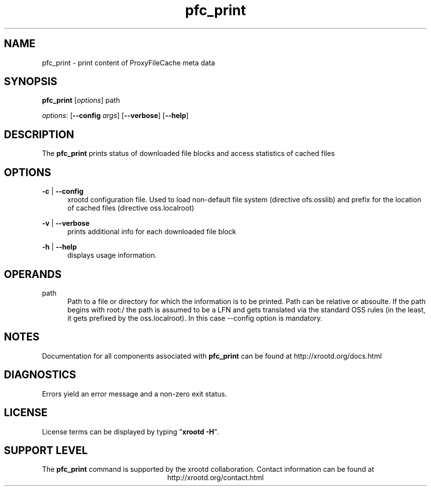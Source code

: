 .TH pfc_print 8 "__VERSION__"
.SH NAME
pfc_print - print content of ProxyFileCache meta data
.SH SYNOPSIS
.nf

\fBpfc_print\fR [\fIoptions\fR] \fRpath\fR

\fIoptions\fR: [\fB--config\fR \fIargs\fR] [\fB--verbose\fR] [\fB--help\fR]

.fi
.br
.ad l
.SH DESCRIPTION
The \fBpfc_print\fR prints status of downloaded file blocks and access statistics of cached files
.SH OPTIONS

\fB-c\fR | \fB--config\fR
.RS 5
xrootd configuration file. Used to load non-default file system (directive ofs.osslib) and prefix for the location of cached files (directive oss.localroot)

.RE
\fB-v\fR | \fB--verbose\fR
.RS 5
prints additional info for each downloaded file block

.RE
\fB-h\fR | \fB--help\fR
.RS 5
displays usage information.

.RE


.RE
.SH OPERANDS
\fRpath\fR
.RS 5
Path to a file or directory for which the information is to be printed. Path can be relative or absoulte. If the path begins with root:/ the path is assumed to be a LFN and gets translated via the standard OSS rules (in the least, it gets prefixed by the oss.localroot). In this case --config option is mandatory.

.RE

.SH NOTES
Documentation for all components associated with \fBpfc_print\fR can be found at
http://xrootd.org/docs.html
.SH DIAGNOSTICS
Errors yield an error message and a non-zero exit status.
.SH LICENSE
License terms can be displayed by typing "\fBxrootd -H\fR".
.SH SUPPORT LEVEL
The \fBpfc_print\fR command is supported by the xrootd collaboration.
Contact information can be found at
.ce
http://xrootd.org/contact.html
